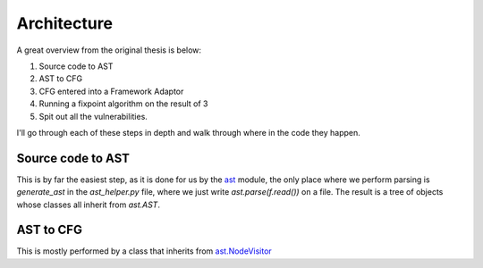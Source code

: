 Architecture
============

A great overview from the original thesis is below:

.. image:: img/overview.png

1. Source code to AST
2. AST to CFG
3. CFG entered into a Framework Adaptor
4. Running a fixpoint algorithm on the result of 3
5. Spit out all the vulnerabilities.

I'll go through each of these steps in depth and walk through where in the code they happen.

Source code to AST
---------------------------

This is by far the easiest step, as it is done for us by the `ast`_ module, the only place where we perform parsing is `generate_ast` in the `ast_helper.py` file, where we just write `ast.parse(f.read())` on a file. The result is a tree of objects whose classes all inherit from `ast.AST`.

.. _ast: https://docs.python.org/3/library/ast.html


AST to CFG
---------------------------

This is mostly performed by a class that inherits from `ast\.NodeVisitor`_ 

.. _ast\.NodeVisitor: https://github.com/python/cpython/blob/master/Lib/ast.py#L224
